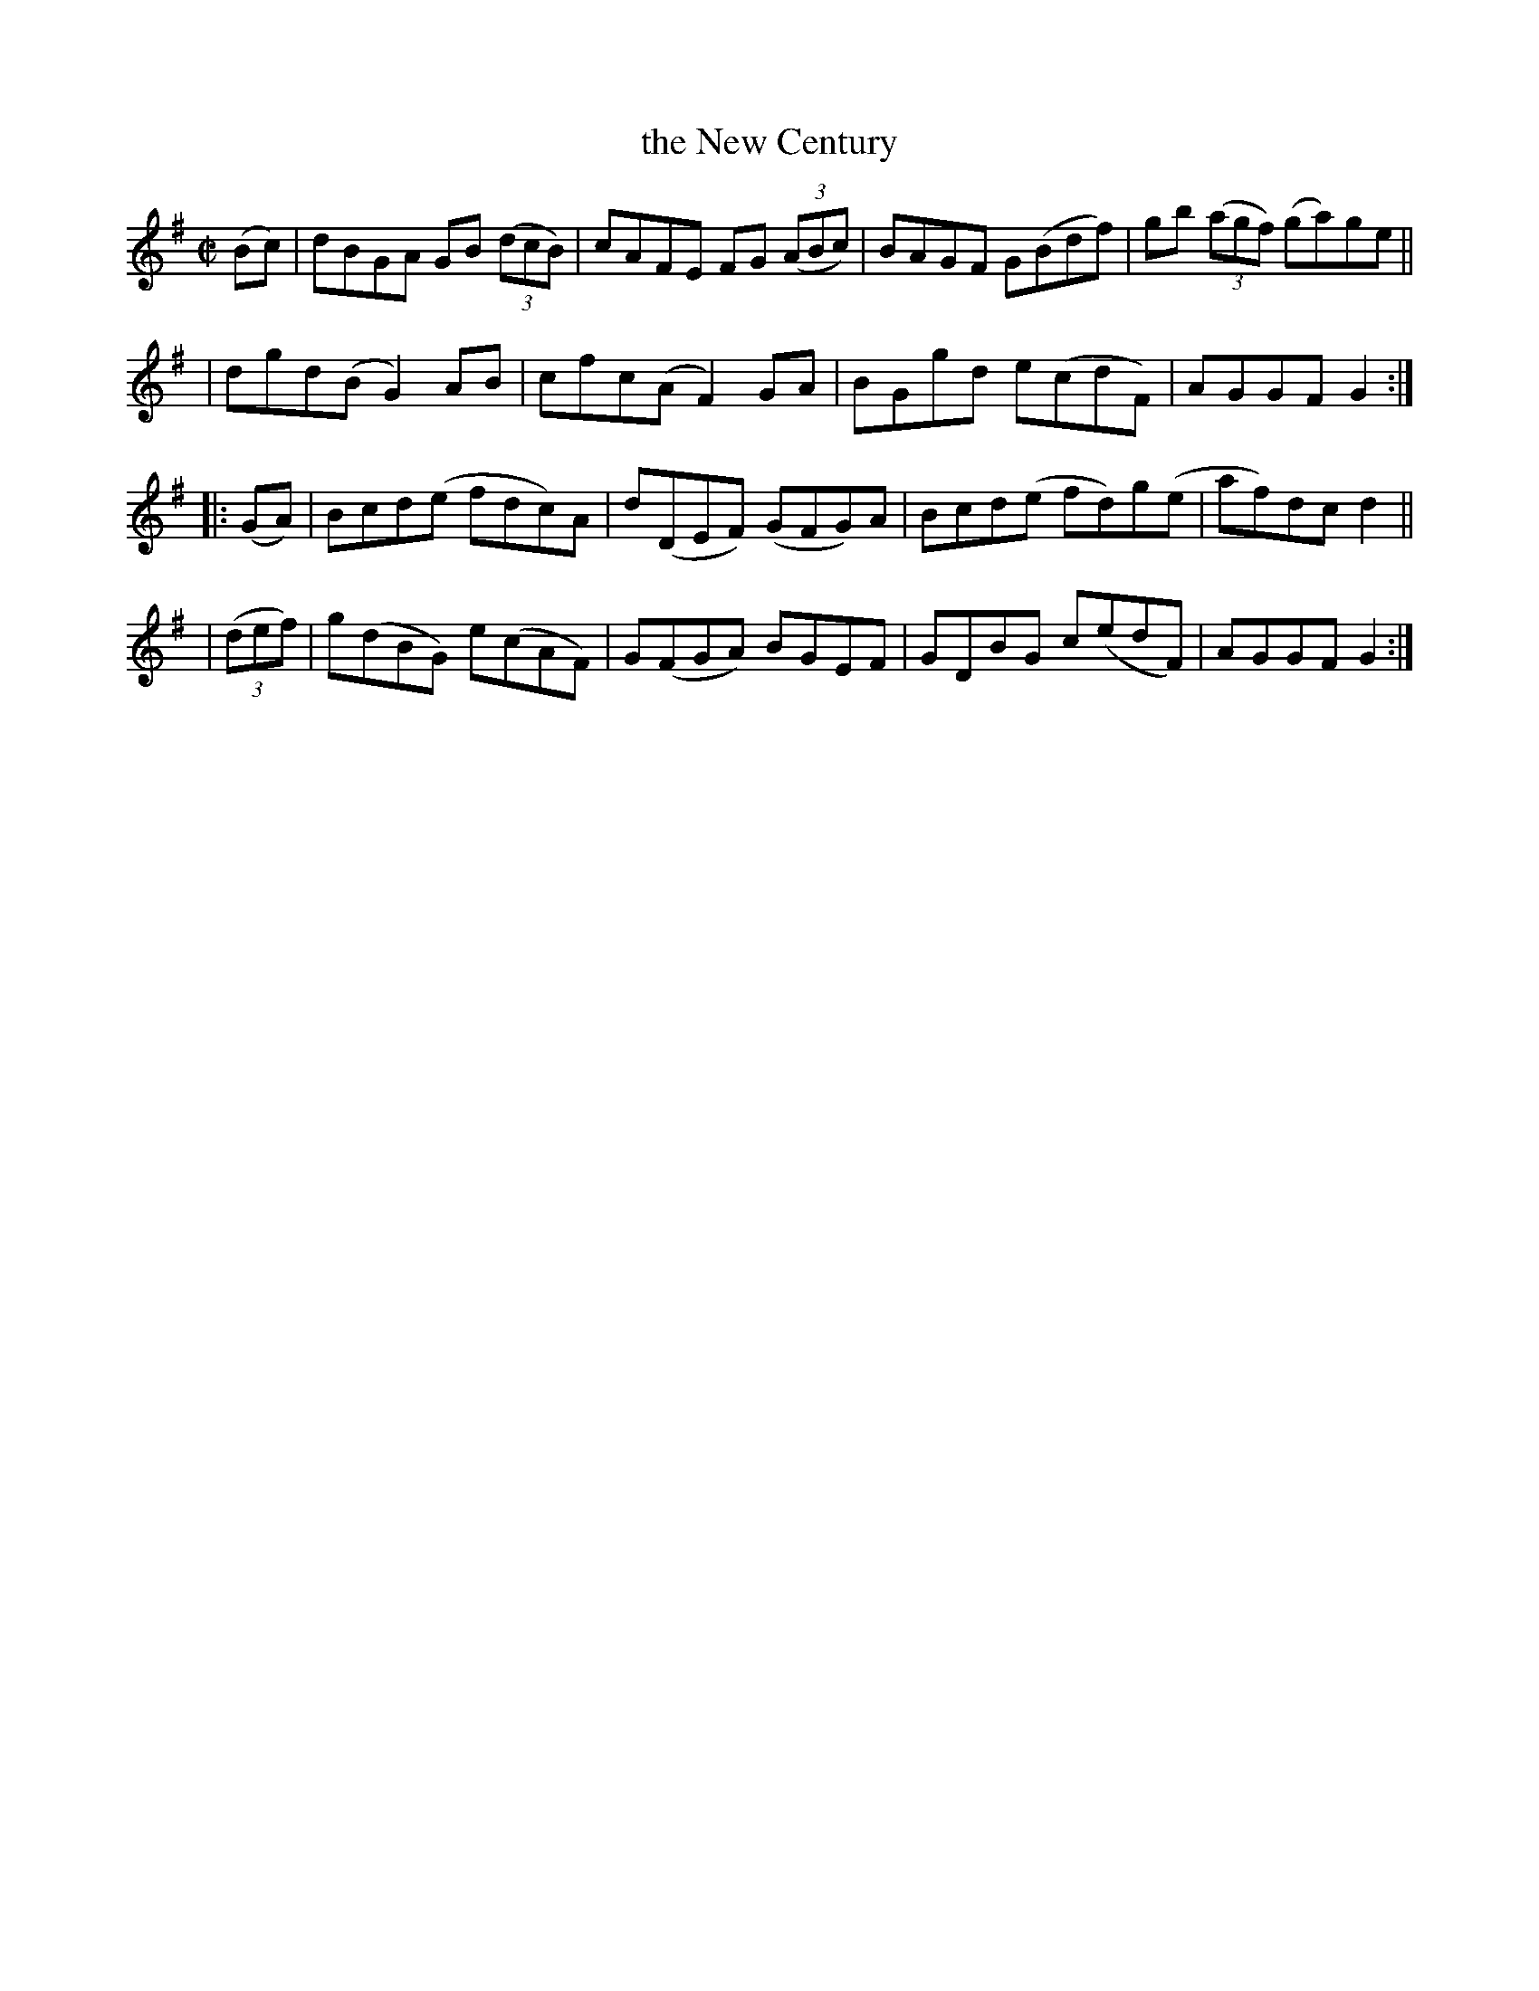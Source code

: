 X: 939
T: the New Century
R: hornpipe
%S: s:4 b:16(4+4+4+4)
B: Francis O'Neill: "The Dance Music of Ireland" (1907) #939
Z: Frank Nordberg - http://www.musicaviva.com
F: http://www.musicaviva.com/abc/tunes/ireland/oneill-1001/0939/oneill-1001-0939-1.abc
M: C|
L: 1/8
K: G
(Bc) | dBGA GB (3(dcB) | cAFE FG (3(ABc) | BAGF G(Bdf) | gb (3(agf) (ga)ge ||
| dgd(B G2)AB | cfc(A F2)GA | BGgd e(cdF) | AGGF G2 :|
|: (GA) | Bcd(e fdc)A | d(DEF) (GFG)A | Bcd(e fd)g(e | af)dc d2 ||
| (3(def) | g(dBG) e(cAF) | G(FGA) BGEF | GDBG c(edF) | AGGF G2 :|
